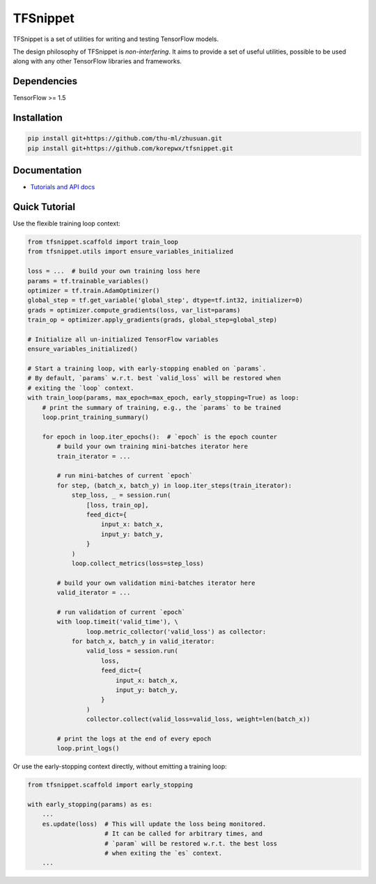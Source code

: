 TFSnippet
=========

.. image:: https://travis-ci.org/korepwx/tfsnippet.svg?branch=master
    :target: https://travis-ci.org/korepwx/tfsnippet
.. image:: https://coveralls.io/repos/github/korepwx/tfsnippet/badge.svg?branch=master
    :target: https://coveralls.io/github/korepwx/tfsnippet?branch=master
.. image:: https://readthedocs.org/projects/tfsnippet/badge/?version=latest
    :target: http://tfsnippet.readthedocs.io/en/latest/?badge=latest

TFSnippet is a set of utilities for writing and testing TensorFlow models.

The design philosophy of TFSnippet is `non-interfering`.  It aims to provide a
set of useful utilities, possible to be used along with any other TensorFlow
libraries and frameworks.

Dependencies
------------

TensorFlow >= 1.5

Installation
------------

.. code-block:: bash

    pip install git+https://github.com/thu-ml/zhusuan.git
    pip install git+https://github.com/korepwx/tfsnippet.git

Documentation
-------------

* `Tutorials and API docs <http://tfsnippet.readthedocs.io/>`_

Quick Tutorial
--------------

Use the flexible training loop context:

.. code-block:: python

    from tfsnippet.scaffold import train_loop
    from tfsnippet.utils import ensure_variables_initialized

    loss = ...  # build your own training loss here
    params = tf.trainable_variables()
    optimizer = tf.train.AdamOptimizer()
    global_step = tf.get_variable('global_step', dtype=tf.int32, initializer=0)
    grads = optimizer.compute_gradients(loss, var_list=params)
    train_op = optimizer.apply_gradients(grads, global_step=global_step)

    # Initialize all un-initialized TensorFlow variables
    ensure_variables_initialized()

    # Start a training loop, with early-stopping enabled on `params`.
    # By default, `params` w.r.t. best `valid_loss` will be restored when
    # exiting the `loop` context.
    with train_loop(params, max_epoch=max_epoch, early_stopping=True) as loop:
        # print the summary of training, e.g., the `params` to be trained
        loop.print_training_summary()

        for epoch in loop.iter_epochs():  # `epoch` is the epoch counter
            # build your own training mini-batches iterator here
            train_iterator = ...

            # run mini-batches of current `epoch`
            for step, (batch_x, batch_y) in loop.iter_steps(train_iterator):
                step_loss, _ = session.run(
                    [loss, train_op],
                    feed_dict={
                        input_x: batch_x,
                        input_y: batch_y,
                    }
                )
                loop.collect_metrics(loss=step_loss)

            # build your own validation mini-batches iterator here
            valid_iterator = ...

            # run validation of current `epoch`
            with loop.timeit('valid_time'), \
                    loop.metric_collector('valid_loss') as collector:
                for batch_x, batch_y in valid_iterator:
                    valid_loss = session.run(
                        loss,
                        feed_dict={
                            input_x: batch_x,
                            input_y: batch_y,
                        }
                    )
                    collector.collect(valid_loss=valid_loss, weight=len(batch_x))

            # print the logs at the end of every epoch
            loop.print_logs()

Or use the early-stopping context directly, without emitting a training loop:

.. code-block:: python

    from tfsnippet.scaffold import early_stopping

    with early_stopping(params) as es:
        ...
        es.update(loss)  # This will update the loss being monitored.
                         # It can be called for arbitrary times, and
                         # `param` will be restored w.r.t. the best loss
                         # when exiting the `es` context.
        ...
